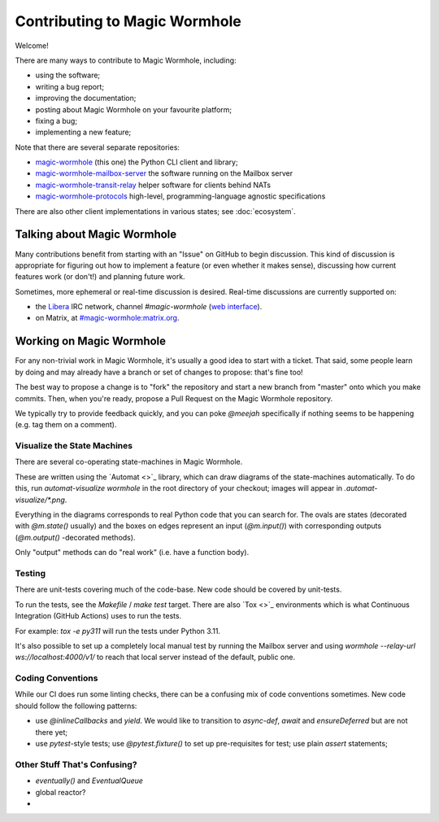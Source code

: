 Contributing to Magic Wormhole
==============================

Welcome!

There are many ways to contribute to Magic Wormhole, including:

- using the software;
- writing a bug report;
- improving the documentation;
- posting about Magic Wormhole on your favourite platform;
- fixing a bug;
- implementing a new feature;

Note that there are several separate repositories:

- `magic-wormhole <https://github.com/magic-wormhole/magic-wormhole>`_ (this one) the Python CLI client and library;
- `magic-wormhole-mailbox-server <https://github.com/magic-wormhole/magic-wormhole-mailbox-server>`_ the software running on the Mailbox server
- `magic-wormhole-transit-relay <https://github.com/magic-wormhole/magic-wormhole-transit-relay>`_ helper software for clients behind NATs
- `magic-wormhole-protocols <https://github.com/magic-wormhole/magic-wormhole-protocols>`_ high-level, programming-language agnostic specifications

There are also other client implementations in various states; see :doc:`ecosystem`.


Talking about Magic Wormhole
----------------------------

Many contributions benefit from starting with an "Issue" on GitHub to begin discussion.
This kind of discussion is appropriate for figuring out how to implement a feature (or even whether it makes sense), discussing how current features work (or don't!) and planning future work.

Sometimes, more ephemeral or real-time discussion is desired.
Real-time discussions are currently supported on:

- the `Libera <https://libera.chat/>`_ IRC network, channel `#magic-wormhole` (`web interface <https://web.libera.chat/#magic-wormhole>`_).
- on Matrix, at `#magic-wormhole:matrix.org <https://matrix.to/#/#magic-wormhole:matrix.org>`_.


Working on Magic Wormhole
-------------------------

For any non-trivial work in Magic Wormhole, it's usually a good idea to start with a ticket.
That said, some people learn by doing and may already have a branch or set of changes to propose: that's fine too!

The best way to propose a change is to "fork" the repository and start a new branch from "master" onto which you make commits.
Then, when you're ready, propose a Pull Request on the Magic Wormhole repository.

We typically try to provide feedback quickly, and you can poke `@meejah` specifically if nothing seems to be happening (e.g. tag them on a comment).

Visualize the State Machines
````````````````````````````

There are several co-operating state-machines in Magic Wormhole.

These are written using the `Automat <>`_ library, which can draw diagrams of the state-machines automatically.
To do this, run `automat-visualize wormhole` in the root directory of your checkout; images will appear in `.automat-visualize/*.png`.

Everything in the diagrams corresponds to real Python code that you can search for.
The ovals are states (decorated with `@m.state()` usually) and the boxes on edges represent an input (`@m.input()`) with corresponding outputs (`@m.output()` -decorated methods).

Only "output" methods can do "real work" (i.e. have a function body).


Testing
```````

There are unit-tests covering much of the code-base.
New code should be covered by unit-tests.

To run the tests, see the `Makefile` / `make test` target.
There are also `Tox <>`_ environments which is what Continuous Integration (GitHub Actions) uses to run the tests.

For example: `tox -e py311` will run the tests under Python 3.11.

It's also possible to set up a completely local manual test by running the Mailbox server and using `wormhole --relay-url ws://localhost:4000/v1/` to reach that local server instead of the default, public one.


Coding Conventions
``````````````````

While our CI does run some linting checks, there can be a confusing mix of code conventions sometimes.
New code should follow the following patterns:

- use `@inlineCallbacks` and `yield`. We would like to transition to `async-def`, `await` and `ensureDeferred` but are not there yet;
- use `pytest`-style tests; use `@pytest.fixture()` to set up pre-requisites for test; use plain `assert` statements;



Other Stuff That's Confusing?
`````````````````````````````

- `eventually()` and `EventualQueue`
- global reactor?
- 
